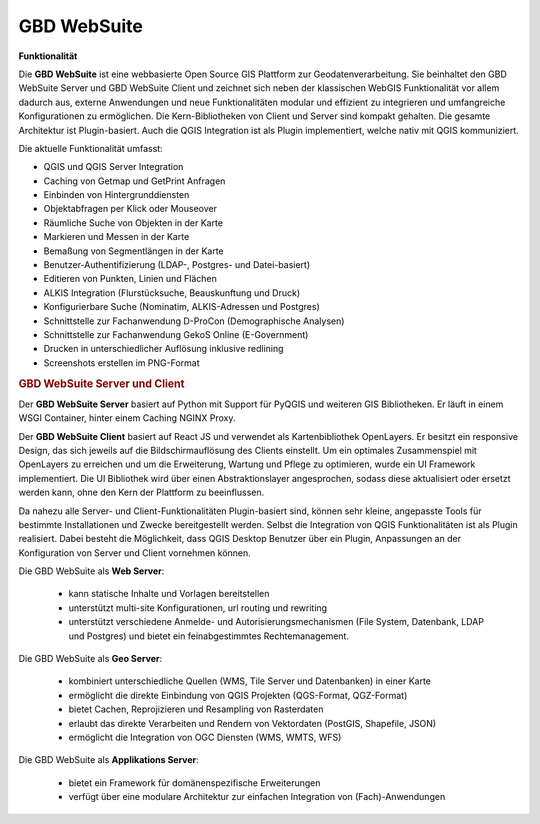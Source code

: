 .. _function:

GBD WebSuite
============

**Funktionalität**

Die **GBD WebSuite** ist eine webbasierte Open Source GIS Plattform zur Geodatenverarbeitung.
Sie beinhaltet den GBD WebSuite Server und GBD WebSuite Client und zeichnet sich neben der klassischen WebGIS Funktionalität vor allem dadurch aus,
externe Anwendungen und neue Funktionalitäten modular und effizient zu integrieren und umfangreiche Konfigurationen zu ermöglichen.
Die Kern-Bibliotheken von Client und Server sind kompakt gehalten. Die gesamte Architektur ist Plugin-basiert.
Auch die QGIS Integration ist als Plugin implementiert, welche nativ mit QGIS kommuniziert.

.. Die GBD WebSuite wird als Docker Image bereitgestellt und kann plattformunabhängig in IT-Infrastrukturen integriert werden.
.. Sie kombiniert die Funktionalität zahlreicher Open Source Software wie QGIS, MapProxy, uWSGI oder NGINX und stellt diese den Anwendern zur Verfügung.
.. Die umfangreichen Funktionalitäten werden auf Basis von Plugins zur Verfügung gestellt und können flexibel konfiguriert werden.
.. Das Aussehen des GBD WebSuite Clients kann individuell an eine bestehende Umgebung angepasst oder in diese integriert werden.

Die aktuelle Funktionalität umfasst:

* QGIS und QGIS Server Integration
* Caching von Getmap und GetPrint Anfragen
* Einbinden von Hintergrunddiensten
* Objektabfragen per Klick oder Mouseover
* Räumliche Suche von Objekten in der Karte
* Markieren und Messen in der Karte
* Bemaßung von Segmentlängen in der Karte
* Benutzer-Authentifizierung (LDAP-, Postgres- und Datei-basiert)
* Editieren von Punkten, Linien und Flächen
* ALKIS Integration (Flurstücksuche, Beauskunftung und Druck)
* Konfigurierbare Suche (Nominatim, ALKIS-Adressen und Postgres)
* Schnittstelle zur Fachanwendung D-ProCon (Demographische Analysen)
* Schnittstelle zur Fachanwendung GekoS Online (E-Government)
* Drucken in unterschiedlicher Auflösung inklusive redlining
* Screenshots erstellen im PNG-Format

.. rubric:: GBD WebSuite Server und Client

Der **GBD WebSuite Server** basiert auf Python mit Support für PyQGIS und weiteren GIS Bibliotheken.
Er läuft in einem WSGI Container, hinter einem Caching NGINX Proxy.

Der **GBD WebSuite Client** basiert auf React JS und verwendet als Kartenbibliothek OpenLayers.
Er besitzt ein responsive Design, das sich jeweils auf die Bildschirmauflösung des Clients einstellt.
Um ein optimales Zusammenspiel mit OpenLayers zu erreichen und um die Erweiterung, Wartung und Pflege zu optimieren, wurde ein UI Framework implementiert.
Die UI Bibliothek wird über einen Abstraktionslayer angesprochen, sodass diese aktualisiert oder ersetzt werden kann, ohne den Kern der Plattform zu beeinflussen.

Da nahezu alle Server- und Client-Funktionalitäten Plugin-basiert sind, können sehr kleine, angepasste Tools für bestimmte Installationen und Zwecke bereitgestellt werden.
Selbst die Integration von QGIS Funktionalitäten ist als Plugin realisiert.
Dabei besteht die Möglichkeit, dass QGIS Desktop Benutzer über ein Plugin, Anpassungen an der Konfiguration von Server und Client vornehmen können.

Die GBD WebSuite als **Web Server**:

  *  kann statische Inhalte und Vorlagen bereitstellen
  *  unterstützt multi-site Konfigurationen, url routing und rewriting
  *  unterstützt verschiedene Anmelde- und Autorisierungsmechanismen (File System, Datenbank, LDAP und Postgres) und bietet ein feinabgestimmtes Rechtemanagement.

Die GBD WebSuite als **Geo Server**:

  *  kombiniert unterschiedliche Quellen (WMS, Tile Server und Datenbanken) in einer Karte
  *  ermöglicht die direkte Einbindung von QGIS Projekten (QGS-Format, QGZ-Format)
  *  bietet Cachen, Reprojizieren und Resampling von Rasterdaten
  *  erlaubt das direkte Verarbeiten und Rendern von Vektordaten (PostGIS, Shapefile, JSON)
  *  ermöglicht die Integration von OGC Diensten (WMS, WMTS, WFS)

Die GBD WebSuite als **Applikations Server**:

  *  bietet ein Framework für domänenspezifische Erweiterungen
  *  verfügt über eine modulare Architektur zur einfachen Integration von (Fach)-Anwendungen
